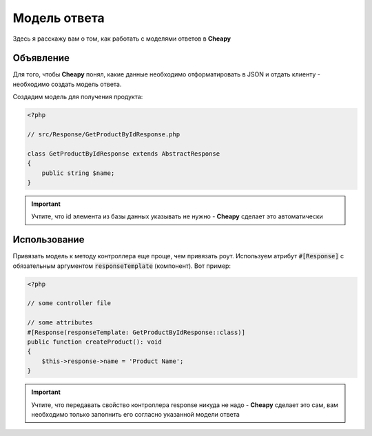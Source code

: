 Модель ответа
=============

Здесь я расскажу вам о том, как работать с моделями ответов в **Cheapy**

Объявление
----------

Для того, чтобы **Cheapy** понял, какие данные необходимо отформатировать в JSON и отдать клиенту - необходимо создать
модель ответа.

Создадим модель для получения продукта:

.. code-block:: PHP

    <?php

    // src/Response/GetProductByIdResponse.php

    class GetProductByIdResponse extends AbstractResponse
    {
        public string $name;
    }

.. important:: Учтите, что id элемента из базы данных указывать не нужно - **Cheapy** сделает это автоматически

Использование
-------------

Привязать модель к методу контроллера еще проще, чем привязать роут. Используем атрибут :code:`#[Response]` с обязательным
аргументом :code:`responseTemplate` (компонент). Вот пример:

.. code-block:: PHP

    <?php

    // some controller file

    // some attributes
    #[Response(responseTemplate: GetProductByIdResponse::class)]
    public function createProduct(): void
    {
        $this->response->name = 'Product Name';
    }

.. important:: Учтите, что передавать свойство контроллера response никуда не надо - **Cheapy** сделает это сам,
    вам необходимо только заполнить его согласно указанной модели ответа

